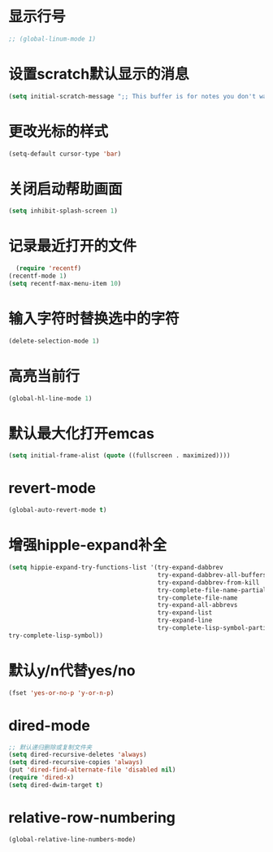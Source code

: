 * 显示行号
  #+BEGIN_SRC emacs-lisp
  ;; (global-linum-mode 1)
  #+END_SRC
* 设置scratch默认显示的消息
  #+BEGIN_SRC emacs-lisp
    (setq initial-scratch-message ";; This buffer is for notes you don't want to save, and for Lisp evaluation.\n;; If you want to create a file, visit that file with C-x C-f\n;; If you want to config emacs, please type F2\n;; If you want to Agenda, please type C-c a")
  #+END_SRC
* 更改光标的样式
  #+BEGIN_SRC emacs-lisp
  (setq-default cursor-type 'bar)
  #+END_SRC

* 关闭启动帮助画面
  #+BEGIN_SRC emacs-lisp
  (setq inhibit-splash-screen 1)
  #+END_SRC

* 记录最近打开的文件
  #+BEGIN_SRC emacs-lisp
  (require 'recentf)
(recentf-mode 1)
(setq recentf-max-menu-item 10)
  #+END_SRC

* 输入字符时替换选中的字符
  #+BEGIN_SRC emacs-lisp
  (delete-selection-mode 1)
  #+END_SRC
* 高亮当前行
  #+BEGIN_SRC emacs-lisp
  (global-hl-line-mode 1)
  #+END_SRC
* 默认最大化打开emcas
  #+BEGIN_SRC emacs-lisp
  (setq initial-frame-alist (quote ((fullscreen . maximized))))
  #+END_SRC
* revert-mode
  #+BEGIN_SRC emacs-lisp
    (global-auto-revert-mode t)
  #+END_SRC
* 增强hipple-expand补全
  #+BEGIN_SRC emacs-lisp
    (setq hippie-expand-try-functions-list '(try-expand-dabbrev
                                             try-expand-dabbrev-all-buffers
                                             try-expand-dabbrev-from-kill
                                             try-complete-file-name-partially
                                             try-complete-file-name
                                             try-expand-all-abbrevs
                                             try-expand-list
                                             try-expand-line
                                             try-complete-lisp-symbol-partially
    try-complete-lisp-symbol))
  #+END_SRC
* 默认y/n代替yes/no
  #+BEGIN_SRC emacs-lisp
    (fset 'yes-or-no-p 'y-or-n-p)
  #+END_SRC
* dired-mode
  #+BEGIN_SRC emacs-lisp
    ;; 默认递归删除或复制文件夹
    (setq dired-recursive-deletes 'always)
    (setq dired-recursive-copies 'always)
    (put 'dired-find-alternate-file 'disabled nil)
    (require 'dired-x)
    (setq dired-dwim-target t)
  #+END_SRC
* relative-row-numbering
  #+BEGIN_SRC emacs-lisp
    (global-relative-line-numbers-mode)
  #+END_SRC

